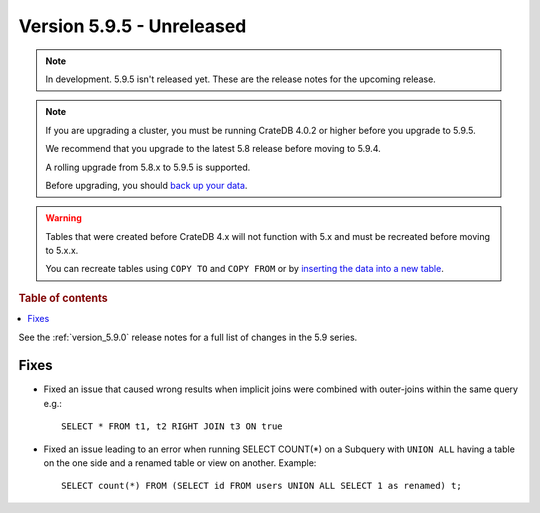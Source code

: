 .. _version_5.9.5:

==========================
Version 5.9.5 - Unreleased
==========================


.. comment 1. Remove the " - Unreleased" from the header above and adjust the ==
.. comment 2. Remove the NOTE below and replace with: "Released on 20XX-XX-XX."
.. comment    (without a NOTE entry, simply starting from col 1 of the line)
.. NOTE::

    In development. 5.9.5 isn't released yet. These are the release notes for
    the upcoming release.

.. NOTE::
    If you are upgrading a cluster, you must be running CrateDB 4.0.2 or higher
    before you upgrade to 5.9.5.

    We recommend that you upgrade to the latest 5.8 release before moving to
    5.9.4.

    A rolling upgrade from 5.8.x to 5.9.5 is supported.

    Before upgrading, you should `back up your data`_.

.. WARNING::

    Tables that were created before CrateDB 4.x will not function with 5.x
    and must be recreated before moving to 5.x.x.

    You can recreate tables using ``COPY TO`` and ``COPY FROM`` or by
    `inserting the data into a new table`_.

.. _back up your data: https://crate.io/docs/crate/reference/en/latest/admin/snapshots.html

.. _inserting the data into a new table: https://crate.io/docs/crate/reference/en/latest/admin/system-information.html#tables-need-to-be-recreated

.. rubric:: Table of contents

.. contents::
   :local:

See the :ref:`version_5.9.0` release notes for a full list of changes in the
5.9 series.

Fixes
=====

- Fixed an issue that caused wrong results when implicit joins were combined
  with outer-joins within the same query e.g.::

      SELECT * FROM t1, t2 RIGHT JOIN t3 ON true

- Fixed an issue leading to an error when running SELECT COUNT(*) on a Subquery
  with ``UNION ALL`` having a table on the one side and a renamed table or view
  on another. Example::

      SELECT count(*) FROM (SELECT id FROM users UNION ALL SELECT 1 as renamed) t;
      
